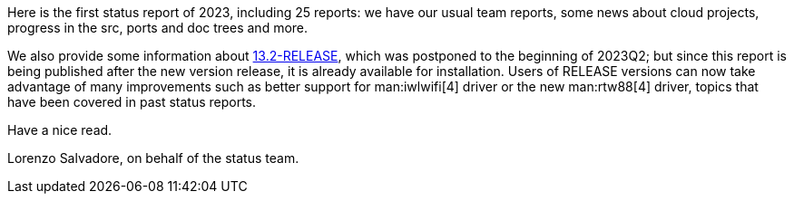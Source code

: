 Here is the first status report of 2023, including 25 reports: we have our usual team reports, some news about cloud projects, progress in the src, ports and doc trees and more.

We also provide some information about link:https://www.freebsd.org/releases/13.2R/announce/[13.2-RELEASE], which was postponed to the beginning of 2023Q2; but since this report is being published after the new version release, it is already available for installation.
Users of RELEASE versions can now take advantage of many improvements such as better support for man:iwlwifi[4] driver or the new man:rtw88[4] driver, topics that have been covered in past status reports.

Have a nice read.

Lorenzo Salvadore, on behalf of the status team.
